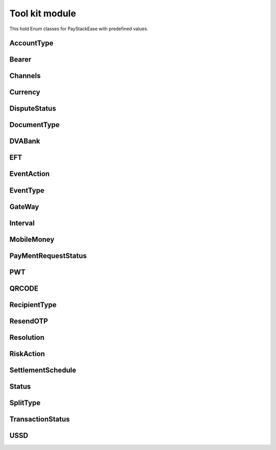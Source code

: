 =======================
Tool kit module
=======================

This hold Enum classes for PayStackEase with predefined values.

AccountType
---------------

.. py:class:: AccountType

    Bases: Enum

    Customer’s type of Account.

    .. py:attribute:: PERSONAL = 'personal'
    .. py:attribute:: BUSINESS = 'business'

Bearer
-----------------

.. py:class:: Bearer

    Bases: Enum

    Bearer supported by Paystack

    .. py:attribute:: ACCOUNT = 'account'
    .. py:attribute:: SUB_ACCOUNT = 'subaccount'

Channels
---------------

.. py:class:: Channels

    Bases: Enum

    Channels supported by Paystack.

    .. py:attribute:: BANK= 'bank'
    .. py:attribute:: BANK_TRANSFER= 'bank_transfer'
    .. py:attribute:: CARD= 'card'
    .. py:attribute:: ETF= 'etf'
    .. py:attribute:: MOBILE_MONEY= 'mobile_money'
    .. py:attribute:: QR= 'qr'
    .. py:attribute:: USSD= 'ussd'

Currency
------------

.. py:class:: Currency

    Bases: Enum

    Currencies supported by Paystack.

    .. py:attribute:: GHS= 'GHS'
    .. py:attribute:: KES= 'KES'
    .. py:attribute:: NGN= 'NGN'
    .. py:attribute:: USD= 'USD'
    .. py:attribute:: ZAR= 'ZAR'

DisputeStatus
-----------------

.. py:class:: DisputeStatus

    Bases: Enum

    Dispute status.

    .. py:attribute:: MERCHANT_FEEDBACK = "awaiting-merchant-feedback"
    .. py:attribute:: BANK_FEEDBACK = "awaiting-bank-feedback"
    .. py:attribute:: PENDING = "pending"
    .. py:attribute:: RESOLVED = "resolved"

DocumentType
---------------

.. py:class:: DocumentType

    Bases: Enum

    Customer’s mode of identity.

    .. py:attribute:: BUSINESS_REG_NUMBER= 'businessRegistrationNumber'
    .. py:attribute:: IDENTITY_NUMBER= 'identityNumber'
    .. py:attribute:: PASSPORT_NUMBER= 'passportNumber'

DVABank
----------

.. py:class:: DVABank

    Bases: Enum

    DVA_BANK supported by Paystack.

    .. py:attribute:: WEMA_BANK = "wema-bank"
    .. py:attribute:: TITAN = "titan-paystack"

EFT
-----

.. py:class:: EFT

    Bases: Enum

    EFT supported by Paystack.

    .. py:attribute:: OZOW = "ozow"

EventAction
---------------

.. py:class:: EventAction

    Bases: Enum

    Event action supported by Paystack.

    .. py:attribute:: PROCESS = "process"
    .. py:attribute:: VIEW = "view"
    .. py:attribute:: PRINT = "print"


EventType
---------------

.. py:class:: EventType

    Bases: Enum

    Event types supported by Paystack

    .. py:attribute:: INVOICE= 'invoice'
    .. py:attribute:: TRANSACTION= 'transaction'

GateWay
---------

.. py:class:: GateWay

    Bases: Enum

    Gateway supported by Paystack

    .. py:attribute:: E_MANDATE = "emandate"
    .. py:attribute:: DIGITAL_BANK_MANDATE = "digitalbankmandate"


Interval
---------------

.. py:class:: Interval

    Bases: Enum

    Interval supported by Paystack.

    .. py:attribute:: ANNUALLY= 'annually'
    .. py:attribute:: BIANNUALLY= 'biannually'
    .. py:attribute:: DAILY= 'daily'
    .. py:attribute:: MONTHLY= 'monthly'
    .. py:attribute:: QUARTERLY= 'quarterly'
    .. py:attribute:: WEEKLY= 'weekly'

MobileMoney
---------------

.. py:class:: MobileMoney

    Bases: Enum

    Mobile Money supported by Paystack. Only available to businesses in Ghana and Kenya.

    .. py:attribute:: AIRTEL_TIGO= 'atl'
    .. py:attribute:: MTN= 'mtn'
    .. py:attribute:: M_PESA= 'mpesa'
    .. py:attribute:: VODAFONE= 'vod'

PayMentRequestStatus
-----------------------

.. py:class:: PayMentRequestStatus

    Bases: Enum

    Payment request status supported by Paystack

    .. py:attribute:: DRAFT = "draft"
    .. py:attribute:: PENDING = "pending"

PWT
---------------

.. py:class:: PWT

    Bases: Enum

    PWT supported by Paystack.

    .. py:attribute:: ACCOUNT_EXPIRES_AT= 'account_expires_at'

QRCODE
---------------

.. py:class:: QRCODE

    Bases: Enum

    QR Codes supported by Paystack.

    .. py:attribute:: SCAN_TO_PAY= 'scan-to-pay'
    .. py:attribute:: VISA= 'visa'

RecipientType
---------------

.. py:class:: RecipientType

    Bases: Enum

    Recipient Types supported by Paystack.

    .. py:attribute:: BASE= 'base'
    .. py:attribute:: GHIPSS= 'ghipss'
    .. py:attribute:: MOBILE_MONEY= 'mobile_money'
    .. py:attribute:: NUBAN= 'nuban'

ResendOTP
---------------

.. py:class:: ResendOTP

    Bases: Enum

    Resend OTP types supported by Paystack.

    .. py:attribute:: RESEND_OTP= 'resend_otp'
    .. py:attribute:: TRANSFER= 'transfer'

Resolution
---------------

.. py:class:: Resolution

    Bases: Enum

    Resolution types supported by Paystack.

    .. py:attribute:: DECLINED= 'declined'
    .. py:attribute:: MERCHANT= 'merchant-accepted'

RiskAction
---------------

.. py:class:: RiskAction

    Bases: Enum

    Risk Action supported by Paystack.

    .. py:attribute:: ALLOW= 'allow'
    .. py:attribute:: DEFAULT= 'default'
    .. py:attribute:: DENY= 'deny'

SettlementSchedule
--------------------

.. py:class:: SettlementSchedule

    Bases: Enum

    Settlement Schedule supported by Paystack.

    .. py:attribute::AUTO = "auto"
    .. py:attribute::WEEKLY = "weekly"
    .. py:attribute::MANUAL = "manual"
    .. py:attribute::MONTHLY = "monthly"

Status
---------------

.. py:class:: Status

    Bases: Enum

    Status supported by Paystack.

    .. py:attribute:: FAILED= 'failed'
    .. py:attribute:: PENDING= 'pending'
    .. py:attribute:: SUCCESS= 'success'

SplitType
---------------

.. py:class:: SplitType

    Bases: Enum

    Split Types supported by Paystack.

    .. py:attribute:: FLAT= 'flat'
    .. py:attribute:: PERCENTAGE= 'percentage'

TransactionStatus
-------------------

.. py:class:: TransactionStatus

    Bases: Enum

    Transaction Status supported by Paystack.

    .. py:attribute::FAILED = "failed"
    .. py:attribute::SUCCESS = "success"
    .. py:attribute::ABANDONED = "abandoned"

USSD
--------------

.. py:class:: USSD

    Bases: Enum

    USSD supported by Paystack.

    .. py:attribute:: GUARANTY_BANK= '737'
    .. py:attribute:: STERLING_BANK= '822'
    .. py:attribute:: UNITED_BANK_OF_AFRICA= '919'
    .. py:attribute:: ZENITH_BANK= '966'
